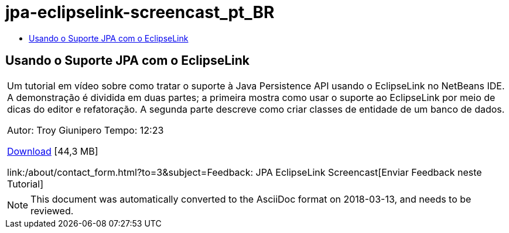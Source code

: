// 
//     Licensed to the Apache Software Foundation (ASF) under one
//     or more contributor license agreements.  See the NOTICE file
//     distributed with this work for additional information
//     regarding copyright ownership.  The ASF licenses this file
//     to you under the Apache License, Version 2.0 (the
//     "License"); you may not use this file except in compliance
//     with the License.  You may obtain a copy of the License at
// 
//       http://www.apache.org/licenses/LICENSE-2.0
// 
//     Unless required by applicable law or agreed to in writing,
//     software distributed under the License is distributed on an
//     "AS IS" BASIS, WITHOUT WARRANTIES OR CONDITIONS OF ANY
//     KIND, either express or implied.  See the License for the
//     specific language governing permissions and limitations
//     under the License.
//

= jpa-eclipselink-screencast_pt_BR
:jbake-type: page
:jbake-tags: old-site, needs-review
:jbake-status: published
:keywords: Apache NetBeans  jpa-eclipselink-screencast_pt_BR
:description: Apache NetBeans  jpa-eclipselink-screencast_pt_BR
:toc: left
:toc-title:

== Usando o Suporte JPA com o EclipseLink

|===
|Um tutorial em vídeo sobre como tratar o suporte à Java Persistence API usando o EclipseLink no NetBeans IDE. A demonstração é dividida em duas partes; a primeira mostra como usar o suporte ao EclipseLink por meio de dicas do editor e refatoração. A segunda parte descreve como criar classes de entidade de um banco de dados.

Autor: Troy Giunipero
Tempo: 12:23

link:http://bits.netbeans.org/media/eclipselink-demo.flv[Download] [44,3 MB]

link:/about/contact_form.html?to=3&subject=Feedback: JPA EclipseLink Screencast[Enviar Feedback neste Tutorial]
 
|===

 


NOTE: This document was automatically converted to the AsciiDoc format on 2018-03-13, and needs to be reviewed.
